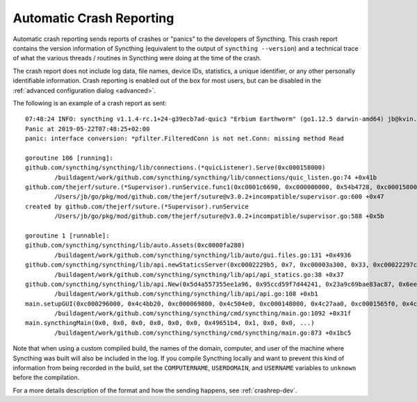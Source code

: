 .. versionadded:: 1.2.0

    Automatic crash reporting is available from version 1.2.0.

.. _crashrep:

Automatic Crash Reporting
=========================

Automatic crash reporting sends reports of crashes or "panics" to the developers of Syncthing.
This crash report contains the version information of Syncthing (equivalent to the output of ``syncthing --version``) and a technical trace of what the various threads / routines in Syncthing were doing at the time of the crash.

The crash report does not include log data, file names, device IDs, statistics, a unique identifier, or any other personally identifiable information.
Crash reporting is enabled out of the box for most users, but can be disabled in the :ref:`advanced configuration dialog <advanced>`.

The following is an example of a crash report as sent::

    07:48:24 INFO: syncthing v1.1.4-rc.1+24-g39ecb7ad-quic3 "Erbium Earthworm" (go1.12.5 darwin-amd64) jb@kvin.kastelo.net 2019-05-21 20:36:38 UTC
    Panic at 2019-05-22T07:48:25+02:00
    panic: interface conversion: *pfilter.FilteredConn is not net.Conn: missing method Read

    goroutine 106 [running]:
    github.com/syncthing/syncthing/lib/connections.(*quicListener).Serve(0xc000158000)
            /buildagent/work/github.com/syncthing/syncthing/lib/connections/quic_listen.go:74 +0x41b
    github.com/thejerf/suture.(*Supervisor).runService.func1(0xc0001c6690, 0xc000000000, 0x54b4728, 0xc000158000)
            /Users/jb/go/pkg/mod/github.com/thejerf/suture@v3.0.2+incompatible/supervisor.go:600 +0x47
    created by github.com/thejerf/suture.(*Supervisor).runService
            /Users/jb/go/pkg/mod/github.com/thejerf/suture@v3.0.2+incompatible/supervisor.go:588 +0x5b

    goroutine 1 [runnable]:
    github.com/syncthing/syncthing/lib/auto.Assets(0xc0000fa280)
            /buildagent/work/github.com/syncthing/syncthing/lib/auto/gui.files.go:131 +0x4936
    github.com/syncthing/syncthing/lib/api.newStaticsServer(0xc0002229b5, 0x7, 0xc00003a300, 0x33, 0xc00022297c)
            /buildagent/work/github.com/syncthing/syncthing/lib/api/api_statics.go:38 +0x37
    github.com/syncthing/syncthing/lib/api.New(0x5d4a557355ee1a96, 0x95ccd59f7d44241, 0x23a9c69bae83ac87, 0x6ee52bc80a137f7b, 0x4c4bb20, 0xc000069800, 0xc00003a300, 0x33, 0x496ae2c, 0x9, ...)
            /buildagent/work/github.com/syncthing/syncthing/lib/api/api.go:108 +0xb1
    main.setupGUI(0xc000296000, 0x4c4bb20, 0xc000069800, 0x4c504e0, 0xc000148000, 0x4c27aa0, 0xc0001565f0, 0x4c27aa0, 0xc000156690, 0x4c42820, ...)
            /buildagent/work/github.com/syncthing/syncthing/cmd/syncthing/main.go:1092 +0x31f
    main.syncthingMain(0x0, 0x0, 0x0, 0x0, 0x0, 0x0, 0x49651b4, 0x1, 0x0, 0x0, ...)
            /buildagent/work/github.com/syncthing/syncthing/cmd/syncthing/main.go:873 +0x1bc5

Note that when using a custom compiled build, the names of the domain,
computer, and user of the machine where Syncthing was built will also
be included in the log. If you compile Syncthing locally and want to
prevent this kind of information from being recorded in the build, set
the ``COMPUTERNAME``, ``USERDOMAIN``, and ``USERNAME`` variables to
``unknown`` before the compilation.

For a more details description of the format and how the sending happens, see :ref:`crashrep-dev`.
